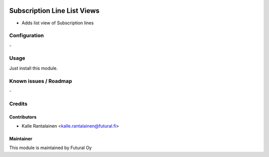 .. image:: https://img.shields.io/badge/licence-AGPL--3-blue.svg
   :target: http://www.gnu.org/licenses/agpl-3.0-standalone.html
   :alt: License: AGPL-3

============================
Subscription Line List Views
============================

- Adds list view of Subscription lines

Configuration
=============
\-

Usage
=====
Just install this module.

Known issues / Roadmap
======================
\-

Credits
=======

Contributors
------------

* Kalle Rantalainen <kalle.rantalainen@futural.fi>

Maintainer
----------

.. image:: https://futural.fi/templates/tawastrap/images/logo.png
   :alt: Futural Oy
   :target: https://futural.fi/

This module is maintained by Futural Oy
